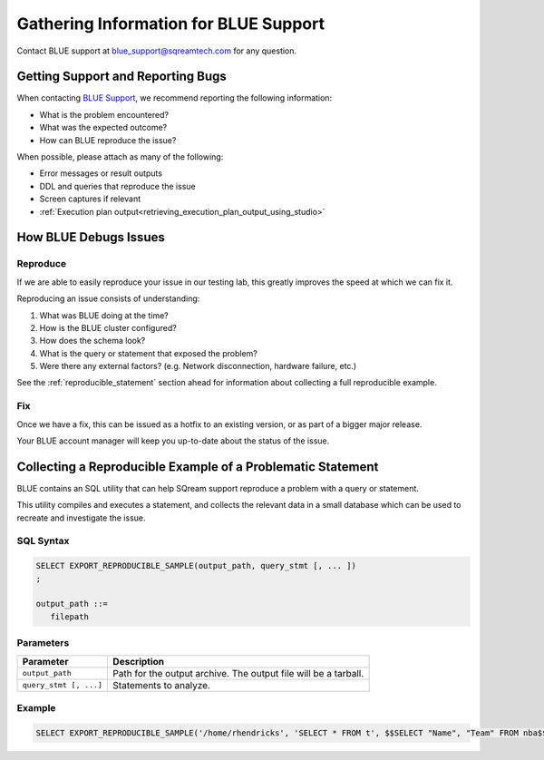 .. _information_for_support:

**************************************
Gathering Information for BLUE Support
**************************************

.. What do we want to look into a performance issue

.. what about other kinds of issues

.. what about bug reports

Contact BLUE support at `blue_support@sqreamtech.com <blue_support@sqreamtech.com>`_ for any question.

Getting Support and Reporting Bugs
==================================

When contacting `BLUE Support <https://sqream.atlassian.net/servicedesk/>`_, we recommend reporting the following information:

* What is the problem encountered?
* What was the expected outcome?
* How can BLUE reproduce the issue? 

When possible, please attach as many of the following:

* Error messages or result outputs
* DDL and queries that reproduce the issue
* Screen captures if relevant
* :ref:`Execution plan output<retrieving_execution_plan_output_using_studio>`

How BLUE Debugs Issues
======================

Reproduce
---------

If we are able to easily reproduce your issue in our testing lab, this greatly improves the speed at which we can fix it.

Reproducing an issue consists of understanding:

#. What was BLUE doing at the time?
#. How is the BLUE cluster configured?
#. How does the schema look?
#. What is the query or statement that exposed the problem?
#. Were there any external factors? (e.g. Network disconnection, hardware failure, etc.)

See the :ref:`reproducible_statement` section ahead for information about collecting a full reproducible example.


Fix
---

Once we have a fix, this can be issued as a hotfix to an existing version, or as part of a bigger major release.

Your BLUE account manager will keep you up-to-date about the status of the issue.

.. _reproducible_statement:

Collecting a Reproducible Example of a Problematic Statement
============================================================

BLUE contains an SQL utility that can help SQream support reproduce a problem with a query or statement.

This utility compiles and executes a statement, and collects the relevant data in a small database which can be used to recreate and investigate the issue.

SQL Syntax
----------

.. code-block:: postgres
   
   SELECT EXPORT_REPRODUCIBLE_SAMPLE(output_path, query_stmt [, ... ])
   ;
   
   output_path ::= 
      filepath
      

Parameters
----------

.. list-table::
   :widths: auto
   :header-rows: 1
   
   * - Parameter
     - Description
   * - ``output_path``
     - Path for the output archive. The output file will be a tarball.
   * - ``query_stmt [, ...]``
     - Statements to analyze.

Example
-------

.. code-block:: postgres

   SELECT EXPORT_REPRODUCIBLE_SAMPLE('/home/rhendricks', 'SELECT * FROM t', $$SELECT "Name", "Team" FROM nba$$);

.. _collecting_logs:
